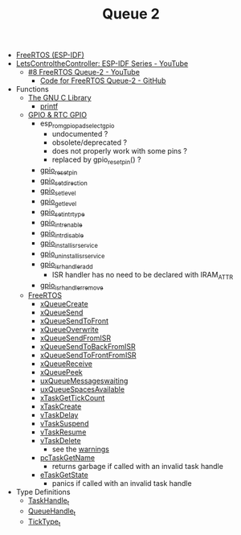 #+TITLE: Queue 2

- [[https://docs.espressif.com/projects/esp-idf/en/stable/esp32/api-reference/system/freertos_idf.html][FreeRTOS (ESP-IDF)]]
- [[https://www.youtube.com/playlist?list=PLmQ7GYcMY-2JV7afZ4hiekn8D6rRIgYfj][LetsControltheController: ESP-IDF Series - YouTube]]
  + [[https://www.youtube.com/watch?v=vXKsYMxiesg&list=PLmQ7GYcMY-2JV7afZ4hiekn8D6rRIgYfj][#8 FreeRTOS Queue-2 - YouTube]]
    - [[https://github.com/LetsControltheController/freertos-queue-2][Code for FreeRTOS Queue-2 - GitHub]]
- Functions
  + [[https://sourceware.org/glibc/manual/html_mono/libc.html][The GNU C Library]]
    - [[https://sourceware.org/glibc/manual/html_mono/libc.html#Formatted-Output][printf]]
  + [[https://docs.espressif.com/projects/esp-idf/en/stable/esp32/api-reference/peripherals/gpio.html][GPIO & RTC GPIO]]
    - esp_rom_gpio_pad_select_gpio
      + undocumented ?
      + obsolete/deprecated ?
      + does not properly work with some pins ?
      + replaced by gpio_reset_pin() ?
    - [[https://docs.espressif.com/projects/esp-idf/en/stable/esp32/api-reference/peripherals/gpio.html#_CPPv414gpio_reset_pin10gpio_num_t][gpio_reset_pin]]
    - [[https://docs.espressif.com/projects/esp-idf/en/stable/esp32/api-reference/peripherals/gpio.html#_CPPv418gpio_set_direction10gpio_num_t11gpio_mode_t][gpio_set_direction]]
    - [[https://docs.espressif.com/projects/esp-idf/en/stable/esp32/api-reference/peripherals/gpio.html#_CPPv414gpio_set_level10gpio_num_t8uint32_t][gpio_set_level]]
    - [[https://docs.espressif.com/projects/esp-idf/en/stable/esp32/api-reference/peripherals/gpio.html#_CPPv414gpio_get_level10gpio_num_t][gpio_get_level]]
    - [[https://docs.espressif.com/projects/esp-idf/en/stable/esp32/api-reference/peripherals/gpio.html#_CPPv418gpio_set_intr_type10gpio_num_t15gpio_int_type_t][gpio_set_intr_type]]
    - [[https://docs.espressif.com/projects/esp-idf/en/stable/esp32/api-reference/peripherals/gpio.html#_CPPv416gpio_intr_enable10gpio_num_t][gpio_intr_enable]]
    - [[https://docs.espressif.com/projects/esp-idf/en/stable/esp32/api-reference/peripherals/gpio.html#_CPPv417gpio_intr_disable10gpio_num_t][gpio_intr_disable]]
    - [[https://docs.espressif.com/projects/esp-idf/en/stable/esp32/api-reference/peripherals/gpio.html#_CPPv424gpio_install_isr_servicei][gpio_install_isr_service]]
    - [[https://docs.espressif.com/projects/esp-idf/en/stable/esp32/api-reference/peripherals/gpio.html#_CPPv426gpio_uninstall_isr_servicev][gpio_uninstall_isr_service]]
    - [[https://docs.espressif.com/projects/esp-idf/en/stable/esp32/api-reference/peripherals/gpio.html#_CPPv420gpio_isr_handler_add10gpio_num_t10gpio_isr_tPv][gpio_isr_handler_add]]
      + ISR handler has no need to be declared with IRAM_ATTR
    - [[https://docs.espressif.com/projects/esp-idf/en/stable/esp32/api-reference/peripherals/gpio.html#_CPPv423gpio_isr_handler_remove10gpio_num_t][gpio_isr_handler_remove]]
  + [[https://docs.espressif.com/projects/esp-idf/en/stable/esp32/api-reference/system/freertos_idf.html][FreeRTOS]]
    - [[https://docs.espressif.com/projects/esp-idf/en/stable/esp32/api-reference/system/freertos_idf.html#c.xQueueCreate][xQueueCreate]]
    - [[https://docs.espressif.com/projects/esp-idf/en/stable/esp32/api-reference/system/freertos_idf.html#c.xQueueSend][xQueueSend]]
    - [[https://docs.espressif.com/projects/esp-idf/en/stable/esp32/api-reference/system/freertos_idf.html#c.xQueueSendToFront][xQueueSendToFront]]
    - [[https://docs.espressif.com/projects/esp-idf/en/stable/esp32/api-reference/system/freertos_idf.html#c.xQueueOverwrite][xQueueOverwrite]]
    - [[https://docs.espressif.com/projects/esp-idf/en/stable/esp32/api-reference/system/freertos_idf.html#c.xQueueSendFromISR][xQueueSendFromISR]]
    - [[https://docs.espressif.com/projects/esp-idf/en/stable/esp32/api-reference/system/freertos_idf.html#c.xQueueSendToBackFromISR][xQueueSendToBackFromISR]]
    - [[https://docs.espressif.com/projects/esp-idf/en/stable/esp32/api-reference/system/freertos_idf.html#c.xQueueSendToFrontFromISR][xQueueSendToFrontFromISR]]
    - [[https://docs.espressif.com/projects/esp-idf/en/stable/esp32/api-reference/system/freertos_idf.html#_CPPv413xQueueReceive13QueueHandle_tPCv10TickType_t][xQueueReceive]]
    - [[https://docs.espressif.com/projects/esp-idf/en/stable/esp32/api-reference/system/freertos_idf.html#_CPPv410xQueuePeek13QueueHandle_tPCv10TickType_t][xQueuePeek]]
    - [[https://docs.espressif.com/projects/esp-idf/en/stable/esp32/api-reference/system/freertos_idf.html#_CPPv422uxQueueMessagesWaitingK13QueueHandle_t][uxQueueMessageswaiting]]
    - [[https://docs.espressif.com/projects/esp-idf/en/stable/esp32/api-reference/system/freertos_idf.html#_CPPv422uxQueueSpacesAvailableK13QueueHandle_t][uxQueueSpacesAvailable]]
    - [[https://docs.espressif.com/projects/esp-idf/en/stable/esp32/api-reference/system/freertos_idf.html#_CPPv417xTaskGetTickCountv][xTaskGetTickCount]]
    - [[https://docs.espressif.com/projects/esp-idf/en/stable/esp32/api-reference/system/freertos_idf.html#_CPPv411xTaskCreate14TaskFunction_tPCKcK22configSTACK_DEPTH_TYPEPCv11UBaseType_tPC12TaskHandle_t][xTaskCreate]]
    - [[https://docs.espressif.com/projects/esp-idf/en/stable/esp32/api-reference/system/freertos_idf.html#_CPPv410vTaskDelayK10TickType_t][vTaskDelay]]
    - [[https://docs.espressif.com/projects/esp-idf/en/stable/esp32/api-reference/system/freertos_idf.html#_CPPv412vTaskSuspend12TaskHandle_t][vTaskSuspend]]
    - [[https://docs.espressif.com/projects/esp-idf/en/stable/esp32/api-reference/system/freertos_idf.html#_CPPv411vTaskResume12TaskHandle_t][vTaskResume]]
    - [[https://docs.espressif.com/projects/esp-idf/en/stable/esp32/api-reference/system/freertos_idf.html#_CPPv411vTaskDelete12TaskHandle_t][vTaskDelete]]
      + see the [[https://docs.espressif.com/projects/esp-idf/en/stable/esp32/api-reference/system/freertos_idf.html#deletion][warnings]]
    - [[https://docs.espressif.com/projects/esp-idf/en/stable/esp32/api-reference/system/freertos_idf.html#_CPPv413pcTaskGetName12TaskHandle_t][pcTaskGetName]]
      + returns garbage if called with an invalid task handle
    - [[https://docs.espressif.com/projects/esp-idf/en/stable/esp32/api-reference/system/freertos_idf.html#_CPPv413eTaskGetState12TaskHandle_t][eTaskGetState]]
      + panics if called with an invalid task handle
- Type Definitions
  + [[https://docs.espressif.com/projects/esp-idf/en/stable/esp32/api-reference/system/freertos_idf.html#_CPPv412TaskHandle_t][TaskHandle_t]]
  + [[https://docs.espressif.com/projects/esp-idf/en/stable/esp32/api-reference/system/freertos_idf.html#_CPPv413QueueHandle_t][QueueHandle_t]]
  + [[https://github.com/espressif/esp-idf/blob/master/components/freertos/FreeRTOS-Kernel/portable/xtensa/include/freertos/portmacro.h#L95][TickType_t]]

